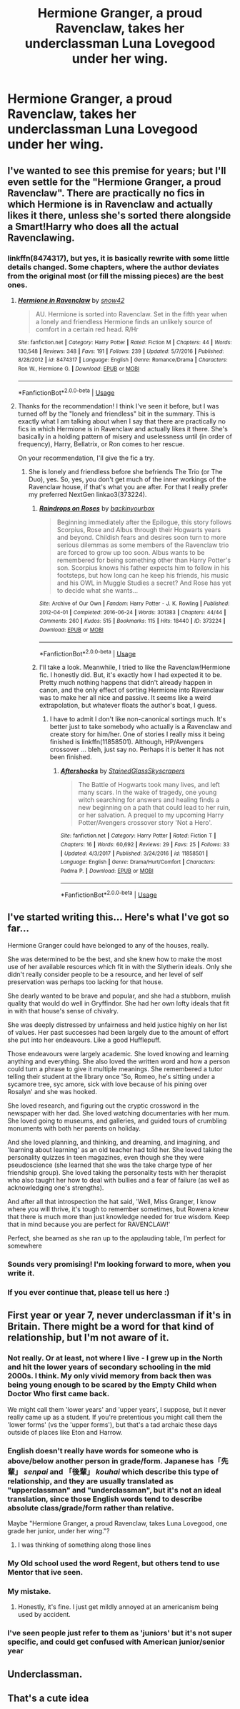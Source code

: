 #+TITLE: Hermione Granger, a proud Ravenclaw, takes her underclassman Luna Lovegood under her wing.

* Hermione Granger, a proud Ravenclaw, takes her underclassman Luna Lovegood under her wing.
:PROPERTIES:
:Author: LordUltimus92
:Score: 87
:DateUnix: 1580314770.0
:DateShort: 2020-Jan-29
:FlairText: Prompt
:END:

** I've wanted to see this premise for years; but I'll even settle for the "Hermione Granger, a proud Ravenclaw". There are practically no fics in which Hermione is in Ravenclaw and actually likes it there, unless she's sorted there alongside a Smart!Harry who does all the actual Ravenclawing.
:PROPERTIES:
:Author: turbinicarpus
:Score: 16
:DateUnix: 1580332553.0
:DateShort: 2020-Jan-30
:END:

*** linkffn(8474317), but yes, it is basically rewrite with some little details changed. Some chapters, where the author deviates from the original most (or fill the missing pieces) are the best ones.
:PROPERTIES:
:Author: ceplma
:Score: 3
:DateUnix: 1580374755.0
:DateShort: 2020-Jan-30
:END:

**** [[https://www.fanfiction.net/s/8474317/1/][*/Hermione in Ravenclaw/*]] by [[https://www.fanfiction.net/u/4186629/snow42][/snow42/]]

#+begin_quote
  AU. Hermione is sorted into Ravenclaw. Set in the fifth year when a lonely and friendless Hermione finds an unlikely source of comfort in a certain red head. R/Hr
#+end_quote

^{/Site/:} ^{fanfiction.net} ^{*|*} ^{/Category/:} ^{Harry} ^{Potter} ^{*|*} ^{/Rated/:} ^{Fiction} ^{M} ^{*|*} ^{/Chapters/:} ^{44} ^{*|*} ^{/Words/:} ^{130,548} ^{*|*} ^{/Reviews/:} ^{348} ^{*|*} ^{/Favs/:} ^{191} ^{*|*} ^{/Follows/:} ^{239} ^{*|*} ^{/Updated/:} ^{5/7/2016} ^{*|*} ^{/Published/:} ^{8/28/2012} ^{*|*} ^{/id/:} ^{8474317} ^{*|*} ^{/Language/:} ^{English} ^{*|*} ^{/Genre/:} ^{Romance/Drama} ^{*|*} ^{/Characters/:} ^{Ron} ^{W.,} ^{Hermione} ^{G.} ^{*|*} ^{/Download/:} ^{[[http://www.ff2ebook.com/old/ffn-bot/index.php?id=8474317&source=ff&filetype=epub][EPUB]]} ^{or} ^{[[http://www.ff2ebook.com/old/ffn-bot/index.php?id=8474317&source=ff&filetype=mobi][MOBI]]}

--------------

*FanfictionBot*^{2.0.0-beta} | [[https://github.com/tusing/reddit-ffn-bot/wiki/Usage][Usage]]
:PROPERTIES:
:Author: FanfictionBot
:Score: 2
:DateUnix: 1580374805.0
:DateShort: 2020-Jan-30
:END:


**** Thanks for the recommendation! I think I've seen it before, but I was turned off by the "lonely and friendless" bit in the summary. This is exactly what I am talking about when I say that there are practically no fics in which Hermione is in Ravenclaw and actually likes it there. She's basically in a holding pattern of misery and uselessness until (in order of frequency), Harry, Bellatrix, or Ron comes to her rescue.

On your recommendation, I'll give the fic a try.
:PROPERTIES:
:Author: turbinicarpus
:Score: 2
:DateUnix: 1580375643.0
:DateShort: 2020-Jan-30
:END:

***** She is lonely and friendless before she befriends The Trio (or The Duo), yes. So, yes, you don't get much of the inner workings of the Ravenclaw house, if that's what you are after. For that I really prefer my preferred NextGen linkao3(373224).
:PROPERTIES:
:Author: ceplma
:Score: 1
:DateUnix: 1580376082.0
:DateShort: 2020-Jan-30
:END:

****** [[https://archiveofourown.org/works/373224][*/Raindrops on Roses/*]] by [[https://www.archiveofourown.org/users/backinyourbox/pseuds/backinyourbox][/backinyourbox/]]

#+begin_quote
  Beginning immediately after the Epilogue, this story follows Scorpius, Rose and Albus through their Hogwarts years and beyond. Childish fears and desires soon turn to more serious dilemmas as some members of the Ravenclaw trio are forced to grow up too soon. Albus wants to be remembered for being something other than Harry Potter's son. Scorpius knows his father expects him to follow in his footsteps, but how long can he keep his friends, his music and his OWL in Muggle Studies a secret? And Rose has yet to decide what she wants...
#+end_quote

^{/Site/:} ^{Archive} ^{of} ^{Our} ^{Own} ^{*|*} ^{/Fandom/:} ^{Harry} ^{Potter} ^{-} ^{J.} ^{K.} ^{Rowling} ^{*|*} ^{/Published/:} ^{2012-04-01} ^{*|*} ^{/Completed/:} ^{2016-06-24} ^{*|*} ^{/Words/:} ^{301383} ^{*|*} ^{/Chapters/:} ^{44/44} ^{*|*} ^{/Comments/:} ^{260} ^{*|*} ^{/Kudos/:} ^{515} ^{*|*} ^{/Bookmarks/:} ^{115} ^{*|*} ^{/Hits/:} ^{18440} ^{*|*} ^{/ID/:} ^{373224} ^{*|*} ^{/Download/:} ^{[[https://archiveofourown.org/downloads/373224/Raindrops%20on%20Roses.epub?updated_at=1579741457][EPUB]]} ^{or} ^{[[https://archiveofourown.org/downloads/373224/Raindrops%20on%20Roses.mobi?updated_at=1579741457][MOBI]]}

--------------

*FanfictionBot*^{2.0.0-beta} | [[https://github.com/tusing/reddit-ffn-bot/wiki/Usage][Usage]]
:PROPERTIES:
:Author: FanfictionBot
:Score: 2
:DateUnix: 1580376094.0
:DateShort: 2020-Jan-30
:END:


****** I'll take a look. Meanwhile, I tried to like the Ravenclaw!Hermione fic. I honestly did. But, it's exactly how I had expected it to be. Pretty much nothing happens that didn't already happen in canon, and the only effect of sorting Hermione into Ravenclaw was to make her all nice and passive. It seems like a weird extrapolation, but whatever floats the author's boat, I guess.
:PROPERTIES:
:Author: turbinicarpus
:Score: 1
:DateUnix: 1580383376.0
:DateShort: 2020-Jan-30
:END:

******* I have to admit I don't like non-canonical sortings much. It's better just to take somebody who actually is a Ravenclaw and create story for him/her. One of stories I really miss it being finished is linkffn(11858501). Although, HP/Avengers crossover ... bleh, just say no. Perhaps it is better it has not been finished.
:PROPERTIES:
:Author: ceplma
:Score: 1
:DateUnix: 1580390783.0
:DateShort: 2020-Jan-30
:END:

******** [[https://www.fanfiction.net/s/11858501/1/][*/Aftershocks/*]] by [[https://www.fanfiction.net/u/5668301/StainedGlassSkyscrapers][/StainedGlassSkyscrapers/]]

#+begin_quote
  The Battle of Hogwarts took many lives, and left many scars. In the wake of tragedy, one young witch searching for answers and healing finds a new beginning on a path that could lead to her ruin, or her salvation. A prequel to my upcoming Harry Potter/Avengers crossover story 'Not a Hero'.
#+end_quote

^{/Site/:} ^{fanfiction.net} ^{*|*} ^{/Category/:} ^{Harry} ^{Potter} ^{*|*} ^{/Rated/:} ^{Fiction} ^{T} ^{*|*} ^{/Chapters/:} ^{16} ^{*|*} ^{/Words/:} ^{60,692} ^{*|*} ^{/Reviews/:} ^{29} ^{*|*} ^{/Favs/:} ^{25} ^{*|*} ^{/Follows/:} ^{33} ^{*|*} ^{/Updated/:} ^{4/3/2017} ^{*|*} ^{/Published/:} ^{3/24/2016} ^{*|*} ^{/id/:} ^{11858501} ^{*|*} ^{/Language/:} ^{English} ^{*|*} ^{/Genre/:} ^{Drama/Hurt/Comfort} ^{*|*} ^{/Characters/:} ^{Padma} ^{P.} ^{*|*} ^{/Download/:} ^{[[http://www.ff2ebook.com/old/ffn-bot/index.php?id=11858501&source=ff&filetype=epub][EPUB]]} ^{or} ^{[[http://www.ff2ebook.com/old/ffn-bot/index.php?id=11858501&source=ff&filetype=mobi][MOBI]]}

--------------

*FanfictionBot*^{2.0.0-beta} | [[https://github.com/tusing/reddit-ffn-bot/wiki/Usage][Usage]]
:PROPERTIES:
:Author: FanfictionBot
:Score: 1
:DateUnix: 1580390797.0
:DateShort: 2020-Jan-30
:END:


** I've started writing this... Here's what I've got so far...

Hermione Granger could have belonged to any of the houses, really.

She was determined to be the best, and she knew how to make the most use of her available resources which fit in with the Slytherin ideals. Only she didn't really consider people to be a resource, and her level of self preservation was perhaps too lacking for that house.

She dearly wanted to be brave and popular, and she had a stubborn, mulish quality that would do well in Gryffindor. She had her own lofty ideals that fit in with that house's sense of chivalry.

She was deeply distressed by unfairness and held justice highly on her list of values. Her past successes had been largely due to the amount of effort she put into her endeavours. Like a good Hufflepuff.

Those endeavours were largely academic. She loved knowing and learning anything and everything. She also loved the written word and how a person could turn a phrase to give it multiple meanings. She remembered a tutor telling their student at the library once 'So, Romeo, he's sitting under a sycamore tree, syc amore, sick with love because of his pining over Rosalyn' and she was hooked.

She loved research, and figuring out the cryptic crossword in the newspaper with her dad. She loved watching documentaries with her mum. She loved going to museums, and galleries, and guided tours of crumbling monuments with both her parents on holiday.

And she loved planning, and thinking, and dreaming, and imagining, and 'learning about learning' as an old teacher had told her. She loved taking the personality quizzes in teen magazines, even though she they were pseudoscience (she learned that she was the take charge type of her friendship group). She loved taking the personality tests with her therapist who also taught her how to deal with bullies and a fear of failure (as well as acknowledging one's strengths).

And after all that introspection the hat said, 'Well, Miss Granger, I know where you will thrive, it's tough to remember sometimes, but Rowena knew that there is much more than just knowledge needed for true wisdom. Keep that in mind because you are perfect for RAVENCLAW!'

Perfect, she beamed as she ran up to the applauding table, I'm perfect for somewhere
:PROPERTIES:
:Score: 13
:DateUnix: 1580350207.0
:DateShort: 2020-Jan-30
:END:

*** Sounds very promising! I'm looking forward to more, when you write it.
:PROPERTIES:
:Author: turbinicarpus
:Score: 1
:DateUnix: 1580384756.0
:DateShort: 2020-Jan-30
:END:


*** If you ever continue that, please tell us here :)
:PROPERTIES:
:Author: Diablovia
:Score: 1
:DateUnix: 1580395590.0
:DateShort: 2020-Jan-30
:END:


** First year or year 7, never underclassman if it's in Britain. There might be a word for that kind of relationship, but I'm not aware of it.
:PROPERTIES:
:Author: NightmaresThatWeAre
:Score: 18
:DateUnix: 1580327652.0
:DateShort: 2020-Jan-29
:END:

*** Not really. Or at least, not where I live - I grew up in the North and hit the lower years of secondary schooling in the mid 2000s. I think. My only vivid memory from back then was being young enough to be scared by the Empty Child when Doctor Who first came back.

We might call them 'lower years' and 'upper years', I suppose, but it never really came up as a student. If you're pretentious you might call them the 'lower forms' (vs the 'upper forms'), but that's a tad archaic these days outside of places like Eton and Harrow.
:PROPERTIES:
:Author: Avalon1632
:Score: 10
:DateUnix: 1580328921.0
:DateShort: 2020-Jan-29
:END:


*** English doesn't really have words for someone who is above/below another person in grade/form. Japanese has「先輩」 /senpai/ and 「後輩」 /kouhai/ which describe this type of relationship, and they are usually translated as "upperclassman" and "underclassman", but it's not an ideal translation, since those English words tend to describe absolute class/grade/form rather than relative.

Maybe "Hermione Granger, a proud Ravenclaw, takes Luna Lovegood, one grade her junior, under her wing."?
:PROPERTIES:
:Author: turbinicarpus
:Score: 5
:DateUnix: 1580332354.0
:DateShort: 2020-Jan-30
:END:

**** I was thinking of something along those lines
:PROPERTIES:
:Author: NightmaresThatWeAre
:Score: 2
:DateUnix: 1580332455.0
:DateShort: 2020-Jan-30
:END:


*** My Old school used the word Regent, but others tend to use Mentor that ive seen.
:PROPERTIES:
:Score: 1
:DateUnix: 1580340669.0
:DateShort: 2020-Jan-30
:END:


*** My mistake.
:PROPERTIES:
:Author: LordUltimus92
:Score: 1
:DateUnix: 1580347796.0
:DateShort: 2020-Jan-30
:END:

**** Honestly, it's fine. I just get mildly annoyed at an americanism being used by accident.
:PROPERTIES:
:Author: NightmaresThatWeAre
:Score: 2
:DateUnix: 1580373033.0
:DateShort: 2020-Jan-30
:END:


*** I've seen people just refer to them as 'juniors' but it's not super specific, and could get confused with American junior/senior year
:PROPERTIES:
:Author: Bloopydoot
:Score: 1
:DateUnix: 1580377534.0
:DateShort: 2020-Jan-30
:END:


** Underclassman.
:PROPERTIES:
:Author: romana03
:Score: 7
:DateUnix: 1580319698.0
:DateShort: 2020-Jan-29
:END:


** That's a cute idea
:PROPERTIES:
:Author: LiriStorm
:Score: 2
:DateUnix: 1580331531.0
:DateShort: 2020-Jan-30
:END:
